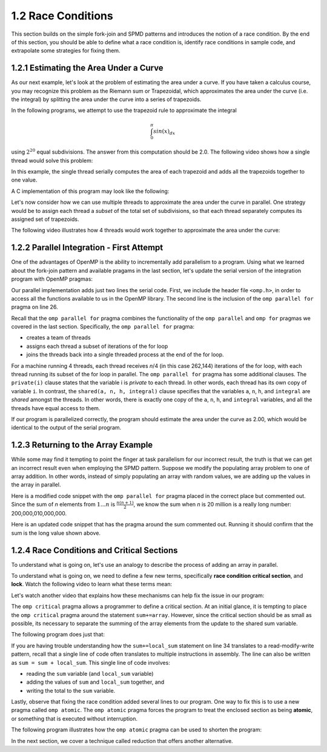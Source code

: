 1.2 Race Conditions
-------------------------------------------
This section builds on the simple fork-join and SPMD patterns and introduces the notion of a race condition. By the end of this section, you should be 
able to define what a race condition is, identify race conditions in sample code, and extrapolate some strategies for fixing them.

1.2.1 Estimating the Area Under a Curve
^^^^^^^^^^^^^^^^^^^^^^^^^^^^^^^^^^^^^^^

As our next example, let's look at the problem of estimating the area under a curve. If you have taken a calculus course, you may recognize this 
problem as the Riemann sum or Trapezoidal, which approximates the area under the curve (i.e. the integral) by splitting the area under the curve 
into a series of trapezoids. 

In the following programs, we attempt to use the trapezoid rule to approximate the integral 

.. math::

    \int_0^{\pi} sin(x)_{dx}

using :math:`2^{20}` equal subdivisions. The answer from this computation should be 2.0. The following video shows how a single thread would solve this problem:

.. video:: video-integration1
   :controls:
   :thumb: images/int_thumb.png

   https://d32ogoqmya1dw8.cloudfront.net/files/csinparallel/workshops/numerical_integration_1_thread.mov

In this example, the single thread serially computes the area of each trapezoid and adds all the trapezoids together to one value. 

A C implementation of this program may look like the following:

.. activecode:: rc_integration_serial
   :language: c
   :compileargs: ['-Wall', '-ansi', '-pedantic', '-std=c99']
   :linkargs: ['-lm', '-fopenmp']
   :caption: Integration (serial)

   #include <stdio.h>
   #include <math.h>
   #include <stdlib.h>

   //function we are calculating the area under
   double f(double x) {
      return sin(x);
   }

   //estimation of pi
   const double pi = 3.141592653589793238462643383079;

   int main(int argc, char** argv) {
      //Variables
      double a = 0.0, b = pi;         //limits of integration
      int n = 1048576;                //number of subdivisions = 2^20
      double h = (b - a) / n;         //width of each subdivision
      double integral;                // accumulates answer

      integral = (f(a) + f(b))/2.0;  //initial value
      
      //sum up all the trapezoids
      int i;
      for(i = 1; i < n; i++) {
          integral += f(a+i*h);
      }  

      integral = integral * h;
      printf("With %d trapezoids, our estimate of the integral from \n", n);
      printf("%f to %f is %f\n", a,b,integral);

      return 0;
   }


.. mchoice:: rc_mc_ser_1
    :correct: a
    :answer_a: The program works as expected (outputs answer 2.0)
    :answer_b: The program returns a different approximate value (but the same value with every run) 
    :answer_c: The program returns a different approximate value every run.
    :feedback_a: Correct! The area under the curve sums to 2. 
    :feedback_b: Not quite. Did you try and run the code block above?
    :feedback_c: Try again. Did you run the code block above?

    Run the above serial implementation of integration a few times. What do you discover?  


Let's now consider how we can use multiple threads to approximate the area under the curve in parallel. One strategy would be to 
assign each thread a *subset* of the total set of subdivisions, so that each thread separately computes its assigned set of trapezoids.

The following video illustrates how 4 threads would work together to approximate the area under the curve:

.. video:: video-integration2
   :controls:
   :thumb: images/int2_thumb.png

   https://d32ogoqmya1dw8.cloudfront.net/files/csinparallel/workshops/numerical_integration_4_threads.mov



.. mchoice:: rc_mc_tpdp_1
    :correct: a
    :answer_a: Task parallelism
    :answer_b: Data parallelism
    :answer_c: Neither
    :feedback_a: Correct! In this example, each thread is assigned a separate subset of rectangles, and are working together to solve the larger problem.
    :feedback_b: Incorrect. Remember that in data parallelism, each thread is operating on a different unit of data or memory.
    :feedback_c: Actually, it is one of the options listed!

    Is estimating the area under the curve an example of data parallelism or task parallelism? 


1.2.2 Parallel Integration - First Attempt
^^^^^^^^^^^^^^^^^^^^^^^^^^^^^^^^^^^^^^^^^^^
One of the advantages of OpenMP is the ability to incrementally add parallelism to a program. Using what we learned about the fork-join pattern and available 
pragams in the last section, let's update the serial version of the integration program with OpenMP pragmas:

.. activecode:: rc_integration_par1
   :language: c
   :compileargs: ['-Wall', '-ansi', '-pedantic', '-std=c99']
   :linkargs: ['-lm', '-fopenmp']
   :caption: Integration (parallel - first attempt)

   #include <stdio.h>
   #include <math.h>
   #include <stdlib.h>
   #include <omp.h> //<--- added the omp header file

   //function we are calculating the area under
   double f(double x) {
      return sin(x);
   }

   //estimation of pi
   const double pi = 3.141592653589793238462643383079;

   int main(int argc, char** argv) {
      //Variables
      double a = 0.0, b = pi;         //limits of integration
      int n = 1048576;                //number of subdivisions = 2^20
      double h = (b - a) / n;         //width of each subdivision
      double integral;                // accumulates answer

      integral = (f(a) + f(b))/2.0;  //initial value
      
      //sum up all the trapezoids
      int i;

      #pragma omp parallel for private(i) shared (a, n, h, integral)  //<--- added this line
      for(i = 1; i < n; i++) {
          integral += f(a+i*h);
      }  

      integral = integral * h;
      printf("With %d trapezoids, our estimate of the integral from \n", n);
      printf("%f to %f is %f\n", a,b,integral);

      return 0;
   }

Our parallel implementation adds just two lines the serial code. First, we include the header file ``<omp.h>``, in order to 
access all the functions available to us in the OpenMP library. The second line is the inclusion of the ``omp parallel for`` 
pragma on line 26. 

Recall that the ``omp parallel for`` pragma combines the functionality of the ``omp parallel``  and ``omp for`` pragmas we covered in the last section. 
Specifically, the ``omp parallel for`` pragma:

* creates a team of threads
* assigns each thread a subset of iterations of the for loop
* joins the threads back into a single threaded process at the end of the for loop.

For a machine running 4 threads, each thread receives *n*/4 (in this case 262,144) iterations of the for loop, with each thread running 
its subset of the for loop in parallel. The ``omp parallel for`` pragma has some additional clauses. The ``private(i)`` clause 
states that the variable i is *private* to each thread. In other words, each thread has its own copy of variable ``i``. In contrast, the 
``shared(a, n, h, integral)`` clause specifies that the variables ``a``, ``n``, ``h``, and ``integral`` are *shared* amongst the threads.
In other words, there is exactly one copy of the ``a``, ``n``, ``h``, and ``integral`` variables, and all the threads have equal access 
to them.

If our program is parallelized correctly, the program should estimate the area under the curve as 2.00, which would be identical to the 
output of the serial program. 


.. mchoice:: rc_mc_par_1
    :correct: c
    :answer_a: The program works as expected (outputs answer 2.0)
    :answer_b: The program returns a different approximate value (but the same value with every run) 
    :answer_c: The program returns a different approximate value every run.
    :feedback_a: Not quite. Try running the program a few more times. What do you see?
    :feedback_b: Close, but not correct. Try running the program again. Do you really get the same answer?
    :feedback_c: Correct. Something is seriously wrong with our program!

    Run the OpenMP implementation of integration a few times. What do you discover?  


.. mchoice:: rc_mc_par_2
    :correct: b
    :answer_a: This scenario illustrates a classic limitation of task parallelism.
    :answer_b: The program is losing values or overwriting values somewhere. 
    :answer_c: Fairies have infested the computer and are wrecking havoc as we speak. 
    :answer_d: It's some other issue.
    :feedback_a: Nope. This is actually not an issue with task parallelism. We can reproduce the issue with data parallelism too.
    :feedback_b: Correct! Can you figure out why?
    :feedback_c: Nope! Thankfully, our servers are fairy-proof. :)
    :feedback_d: Actually, the issue is listed in one of the options!

    Do you have any guesses on what could be causing the issue?  

1.2.3 Returning to the Array Example
^^^^^^^^^^^^^^^^^^^^^^^^^^^^^^^^^^^^

While some may find it tempting to point the finger at task parallelism for our incorrect result, the truth is that 
we can get an incorrect result even when employing the SPMD pattern. Suppose we modify the populating array problem to 
one of array addition. In other words, instead of simply populating an array with random values, we are adding up the 
values in the array in parallel.  

Here is a modified code snippet with the ``omp parallel for`` pragma placed in the correct place but commented out. Since 
the sum of *n* elements from :math:`1 \ldots n` is :math:`\frac{n(n+1)}{2}`, we know the sum when *n* is 20 million 
is a really long number: 200,000,010,000,000. 

Here is an updated code snippet that has the pragma around the sum commented out. Running it should confirm that the 
sum is the long value shown above.

.. activecode:: rc_add_array
   :language: c
   :compileargs: ['-Wall', '-ansi', '-pedantic', '-std=c99']
   :linkargs: ['-lm', '-fopenmp']
   :caption: Integration (parallel - first attempt)

   #include <stdio.h>
   #include <math.h>
   #include <stdlib.h>
   #include <omp.h> //<--- added the omp header file

   #define N 20000000 //size of the array

   int main(void){

       int * array = malloc(N*sizeof(int)); //declare array of size N
       int i;

       //populate array
       #pragma omp parallel for  //<-- from our earlier example
       for (i = 0; i < N; i++) {
           array[i] = i+1;
       }
       printf("Done populating %d elements!\n", N);
       printf("Summing elements together...\n");

       long sum = 0;
       //#pragma omp parallel for
       for (i = 0; i < N; i++) {
           sum+= array[i];
       }
       printf("Sum is: %ld\n", sum);

       return 0;
   }


.. mchoice:: rc_mc_array_1
    :correct: b
    :answer_a: Yes, the program always prints out the correct result.
    :answer_b: No, the result is different every time.  
    :feedback_a: Incorrect. Did you remember to uncomment the pragma? Did you run the code a few times?
    :feedback_b: Correct! Once again, the program is losing or overwriting values somewhere...

    Now uncomment the pragama on line 22 and re-run the program a few times. Do you always get the correct result?


1.2.4 Race Conditions and Critical Sections
^^^^^^^^^^^^^^^^^^^^^^^^^^^^^^^^^^^^^^^^^^^^

To understand what is going on, let's use an analogy to describe 
the process of adding an array in parallel.


.. video:: video-racecond12
   :controls:
   :thumb: images/race_conditions1_thumb.png

   https://d32ogoqmya1dw8.cloudfront.net/files/csinparallel/raceconditions1-2.mov.mov

To understand what is going on, we need to define a few new terms, specifically **race condition** 
**critical section**, and **lock**. Watch the following video to learn what these terms mean:

.. video:: video-racecond3
   :controls:
   :thumb: images/race_conditions3_thumb.png

   https://d32ogoqmya1dw8.cloudfront.net/files/csinparallel/raceconditions3.mov.mov

.. dragndrop:: dnd-rc-1
   :feedback: Feedback that is displayed if things are incorrectly matched.
   :match_1: arises when two or more threads attempt to modify a shared variable ||| race condition
   :match_2: smallest set of instructions that must execute sequentially to ensure correctness |||critical section
   :match_3: a mechanism by which to protect a resource |||lock
   :match_4: common pattern that often causes race conditions|||read-modify-write

   Match descriptions that best define each term.


Let's watch another video that explains how these mechanisms can help fix the issue in our program:

.. video:: video-racecond4
   :controls:
   :thumb: images/race_conditions4_thumb.png

   https://d32ogoqmya1dw8.cloudfront.net/files/csinparallel/raceconditions4.mov.mov

The ``omp critical`` pragma allows a programmer to define a critical section. At an 
initial glance, it is tempting to place the ``omp critical`` pragma around the 
statement ``sum+=array``. However, since the critical section should be as small as possible,
its necessary to separate the summing of the array elements from the update to the shared sum variable.

The following program does just that:


.. activecode:: rc_add_array_fixed
   :language: c
   :compileargs: ['-Wall', '-ansi', '-pedantic', '-std=c99']
   :linkargs: ['-lm', '-fopenmp']
   :caption: Integration (parallel - first attempt)

   #include <stdio.h>
   #include <math.h>
   #include <stdlib.h>
   #include <omp.h> //<--- added the omp header file

   #define N 20000000 //size of the array

   int main(void){

       int * array = malloc(N*sizeof(int)); //declare array of size N
       int i;

       //populate array
       #pragma omp parallel for  //<-- from our earlier example
       for (i = 0; i < N; i++) {
           array[i] = i+1;
       }
       printf("Done populating %d elements!\n", N);
       printf("Summing elements together...\n");

       long sum = 0;
       #pragma omp parallel shared(sum)
       {
           int x;
           long local_sum = 0; //variables local to each thread

           #pragma omp for
           for (x = 0; x < N; x++) {
               local_sum += array[x]; //each thread computes a local sum
           }

           #pragma omp critical
           {
               sum+= local_sum; //read-modify-write of sum variable
           }
       }
       printf("Sum is: %ld\n", sum);

       return 0;
   }

If you are having trouble understanding how the ``sum+=local_sum`` statement 
on line 34 translates to a read-modify-write pattern, recall that a single 
line of code often translates to multiple instructions in assembly. The 
line can also be written as ``sum = sum + local_sum``. This single line 
of code involves:

* reading the ``sum`` variable (and ``local_sum`` variable)
* adding the values of ``sum`` and ``local_sum`` together, and 
* writing the total to the ``sum`` variable.


Lastly, observe that fixing the race condition added several lines to 
our program. One way to fix this is to use a new pragma called 
``omp atomic``. The ``omp atomic`` pragma forces the program to 
treat the enclosed section as being **atomic**, or something 
that is executed without interruption.

The following program illustrates how the ``omp atomic`` pragma
can be used to shorten the program:

.. activecode:: rc_add_array_atomic
   :language: c
   :compileargs: ['-Wall', '-ansi', '-pedantic', '-std=c99']
   :linkargs: ['-lm', '-fopenmp']
   :caption: Integration (parallel - first attempt)

   #include <stdio.h>
   #include <math.h>
   #include <stdlib.h>
   #include <omp.h> //<--- added the omp header file

   #define N 20000000 //size of the array

   int main(void){

       int * array = malloc(N*sizeof(int)); //declare array of size N
       int i;

       //populate array
       #pragma omp parallel for  //<-- from our earlier example
       for (i = 0; i < N; i++) {
           array[i] = i+1;
       }
       printf("Done populating %d elements!\n", N);
       printf("Summing elements together...\n");

       long sum = 0;
       #pragma omp parallel for
       for (i = 0; i < N; i++) {
           #pragma omp atomic 
           sum+= array[i];
       }
       printf("Sum is: %ld\n", sum);

       return 0;
   }


.. mchoice:: rc_mc_array_2
    :correct: a
    :answer_a: The revised program is slower.
    :answer_b: Both versions of the program take an equal amount of time to execute.  
    :answer_c: The revised program is faster.
    :answer_d: The program is impossible to revise. You always get a syntax error.
    :feedback_a: Correct! In fact, it is so slow it exceeds runestone's time limit!
    :feedback_b: Incorrect. Did you try modifying the program and re-running it?
    :feedback_c: Incorrect. Did you try modifying the program and re-running it?
    :feedback_d: No, it's fixable. Try replacing the world 'atomic' with the word 'critical'.

    Try replacing the ``omp atomic`` pragma (line 24) with the ``omp critical`` pragma and re-run the program. What happens?

In the next section, we cover a technique called reduction that offers another alternative.
